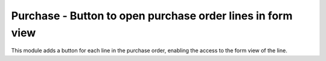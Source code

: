 Purchase - Button to open purchase order lines in form view
===========================================================

This module adds a button for each line in the purchase order, enabling the
access to the form view of the line.
